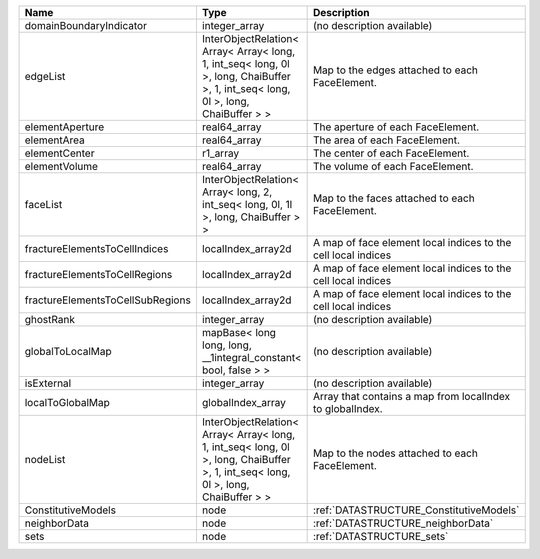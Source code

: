 

================================ ================================================================================================================================= ============================================================= 
Name                             Type                                                                                                                              Description                                                   
================================ ================================================================================================================================= ============================================================= 
domainBoundaryIndicator          integer_array                                                                                                                     (no description available)                                    
edgeList                         InterObjectRelation< Array< Array< long, 1, int_seq< long, 0l >, long, ChaiBuffer >, 1, int_seq< long, 0l >, long, ChaiBuffer > > Map to the edges attached to each FaceElement.                
elementAperture                  real64_array                                                                                                                      The aperture of each FaceElement.                             
elementArea                      real64_array                                                                                                                      The area of each FaceElement.                                 
elementCenter                    r1_array                                                                                                                          The center of each FaceElement.                               
elementVolume                    real64_array                                                                                                                      The volume of each FaceElement.                               
faceList                         InterObjectRelation< Array< long, 2, int_seq< long, 0l, 1l >, long, ChaiBuffer > >                                                Map to the faces attached to each FaceElement.                
fractureElementsToCellIndices    localIndex_array2d                                                                                                                A map of face element local indices to the cell local indices 
fractureElementsToCellRegions    localIndex_array2d                                                                                                                A map of face element local indices to the cell local indices 
fractureElementsToCellSubRegions localIndex_array2d                                                                                                                A map of face element local indices to the cell local indices 
ghostRank                        integer_array                                                                                                                     (no description available)                                    
globalToLocalMap                 mapBase< long long, long, __1integral_constant< bool, false > >                                                                   (no description available)                                    
isExternal                       integer_array                                                                                                                     (no description available)                                    
localToGlobalMap                 globalIndex_array                                                                                                                 Array that contains a map from localIndex to globalIndex.     
nodeList                         InterObjectRelation< Array< Array< long, 1, int_seq< long, 0l >, long, ChaiBuffer >, 1, int_seq< long, 0l >, long, ChaiBuffer > > Map to the nodes attached to each FaceElement.                
ConstitutiveModels               node                                                                                                                              :ref:`DATASTRUCTURE_ConstitutiveModels`                       
neighborData                     node                                                                                                                              :ref:`DATASTRUCTURE_neighborData`                             
sets                             node                                                                                                                              :ref:`DATASTRUCTURE_sets`                                     
================================ ================================================================================================================================= ============================================================= 


